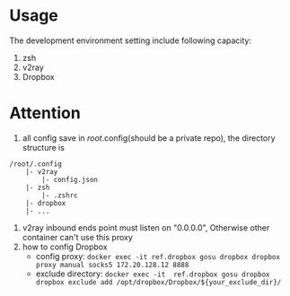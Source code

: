 
* Usage
The development environment setting include following capacity:
1. zsh
2. v2ray
3. Dropbox
* Attention
1. all config save in /root/.config(should be a private repo), the directory structure is
#+begin_src
    /root/.config
        |- v2ray
            |- config.json
        |- zsh
            |- .zshrc
        |- dropbox
        |- ...
#+end_src
2. v2ray inbound ends point must listen on "0.0.0.0", Otherwise other container can't use this proxy        
3. how to config Dropbox 
    - config proxy: ~docker exec -it ref.dropbox gosu dropbox dropbox proxy manual socks5 172.20.128.12 8888~
    - exclude directory: ~docker exec -it  ref.dropbox gosu dropbox dropbox exclude add /opt/dropbox/Dropbox/${your_exclude_dir}/~